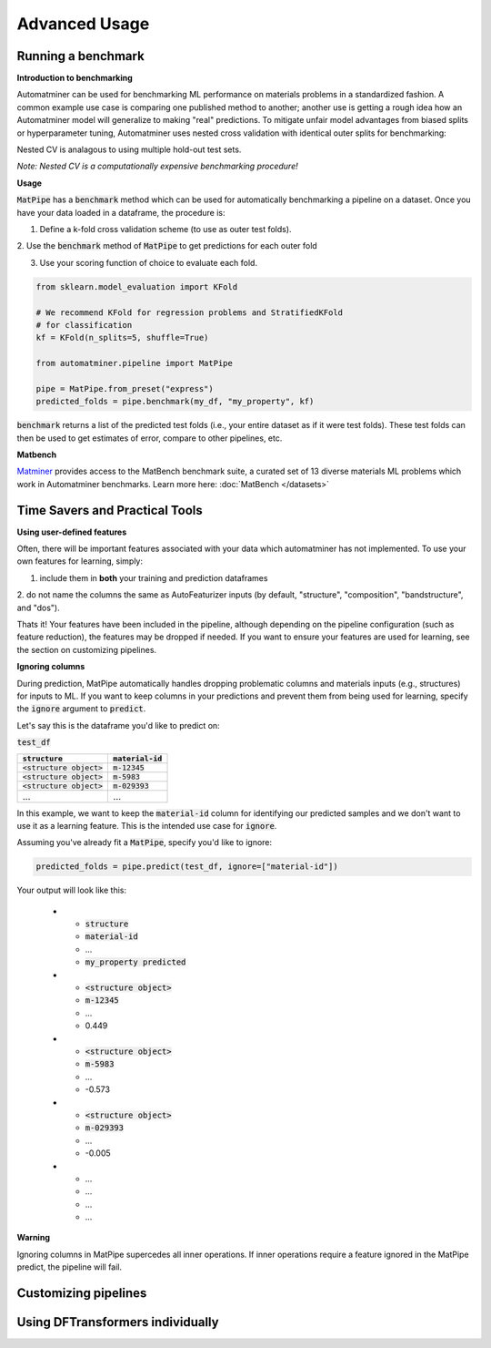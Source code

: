 Advanced Usage
==================

Running a benchmark
--------------------

**Introduction to benchmarking**

Automatminer can be used for benchmarking ML performance on materials
problems in a standardized fashion. A common example use case is comparing one
published method to another; another use is getting a rough idea how an
Automatminer model will generalize to making "real" predictions. To mitigate
unfair model advantages from biased splits or hyperparameter tuning,
Automatminer uses nested cross validation with identical
outer splits for benchmarking:

.. image:: _static/cv_nested.png
   :alt: server
   :align: center
   :width: 600px

Nested CV is analagous to using multiple hold-out test sets.

*Note: Nested CV is a computationally expensive benchmarking procedure!*

**Usage**

:code:`MatPipe` has a :code:`benchmark` method which can be used for
automatically benchmarking a pipeline on a dataset. Once you have your
data loaded in a dataframe, the procedure is:

1. Define a k-fold cross validation scheme (to use as outer test folds).

2. Use the :code:`benchmark` method of :code:`MatPipe` to get predictions for
each outer fold

3. Use your scoring function of choice to evaluate each fold.

.. code-block:: python

    from sklearn.model_evaluation import KFold

    # We recommend KFold for regression problems and StratifiedKFold
    # for classification
    kf = KFold(n_splits=5, shuffle=True)

    from automatminer.pipeline import MatPipe

    pipe = MatPipe.from_preset("express")
    predicted_folds = pipe.benchmark(my_df, "my_property", kf)

:code:`benchmark` returns a list of the predicted test folds (i.e., your
entire dataset as if it were test folds). These test folds can then be used
to get estimates of error, compare to other pipelines, etc.


**Matbench**

`Matminer <https://github.com/hackingmaterials/matminer>`_
provides access to the MatBench benchmark suite, a curated set of 13 diverse
materials ML problems which work in Automatminer benchmarks. Learn more here:
:doc:`MatBench </datasets>`


Time Savers and Practical Tools
-------------------------------
**Using user-defined features**

Often, there will be important features associated with your data which
automatminer has not implemented. To use your own features for learning,
simply:

1. include them in **both** your training and prediction dataframes

2. do not name the columns the same as AutoFeaturizer inputs (by default,
"structure", "composition", "bandstructure", and "dos").

Thats it! Your features have been included in the pipeline, although depending
on the pipeline configuration (such as feature reduction), the features may
be dropped if needed. If you want to ensure your features are used for learning,
see the section on customizing pipelines.


**Ignoring columns**

During prediction, MatPipe automatically handles dropping problematic columns
and materials inputs (e.g., structures) for inputs to ML. If you want to keep
columns in your predictions and prevent them from being used for learning,
specify the :code:`ignore` argument to :code:`predict`.

Let's say this is the dataframe you'd like to predict on:

:code:`test_df`

.. list-table::
   :align: left
   :header-rows: 1

   * - :code:`structure`
     - :code:`material-id`
   * - :code:`<structure object>`
     - :code:`m-12345`
   * - :code:`<structure object>`
     - :code:`m-5983`
   * - :code:`<structure object>`
     - :code:`m-029393`
   * - ...
     - ...

In this example, we want to keep the :code:`material-id` column for identifying
our predicted samples and we don't want to use it as a learning feature. This
is the intended use case for :code:`ignore`.

Assuming you've already fit a :code:`MatPipe`, specify you'd like to ignore:

.. code-block:: python

    predicted_folds = pipe.predict(test_df, ignore=["material-id"])

Your output will look like this:

   * - :code:`structure`
     - :code:`material-id`
     - ...
     - :code:`my_property predicted`
   * - :code:`<structure object>`
     - :code:`m-12345`
     - ...
     - 0.449
   * - :code:`<structure object>`
     - :code:`m-5983`
     - ...
     - -0.573
   * - :code:`<structure object>`
     - :code:`m-029393`
     - ...
     - -0.005
   * - ...
     - ...
     - ...
     - ...

**Warning**

Ignoring columns in MatPipe supercedes all inner operations. If inner operations
require a feature ignored in the MatPipe predict, the pipeline will fail.

Customizing pipelines
---------------------



Using DFTransformers individually
---------------------------------






